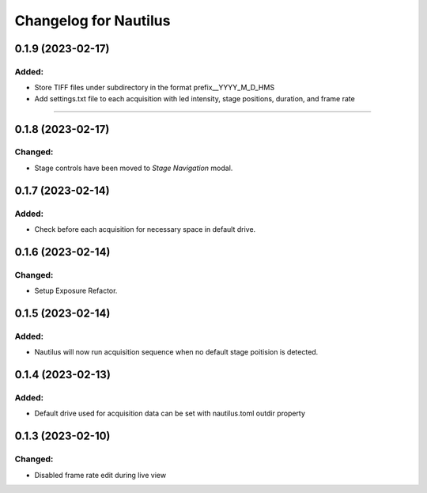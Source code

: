Changelog for Nautilus
===================================

0.1.9 (2023-02-17)
-------------------

Added:
^^^^^^
- Store TIFF files under subdirectory in the format prefix__YYYY_M_D_HMS
- Add settings.txt file to each acquisition with led intensity, stage positions, duration, and frame rate

======================

0.1.8 (2023-02-17)
------------------

Changed:
^^^^^^
- Stage controls have been moved to `Stage Navigation` modal.


0.1.7 (2023-02-14)
------------------

Added:
^^^^^^
- Check before each acquisition for necessary space in default drive.


0.1.6 (2023-02-14)
------------------

Changed:
^^^^^^^^
- Setup Exposure Refactor.


0.1.5 (2023-02-14)
------------------

Added:
^^^^^^
- Nautilus will now run acquisition sequence when no default stage poitision is detected.


0.1.4 (2023-02-13)
------------------

Added:
^^^^^^
- Default drive used for acquisition data can be set with nautilus.toml outdir property


0.1.3 (2023-02-10)
------------------

Changed:
^^^^^^^^
- Disabled frame rate edit during live view
